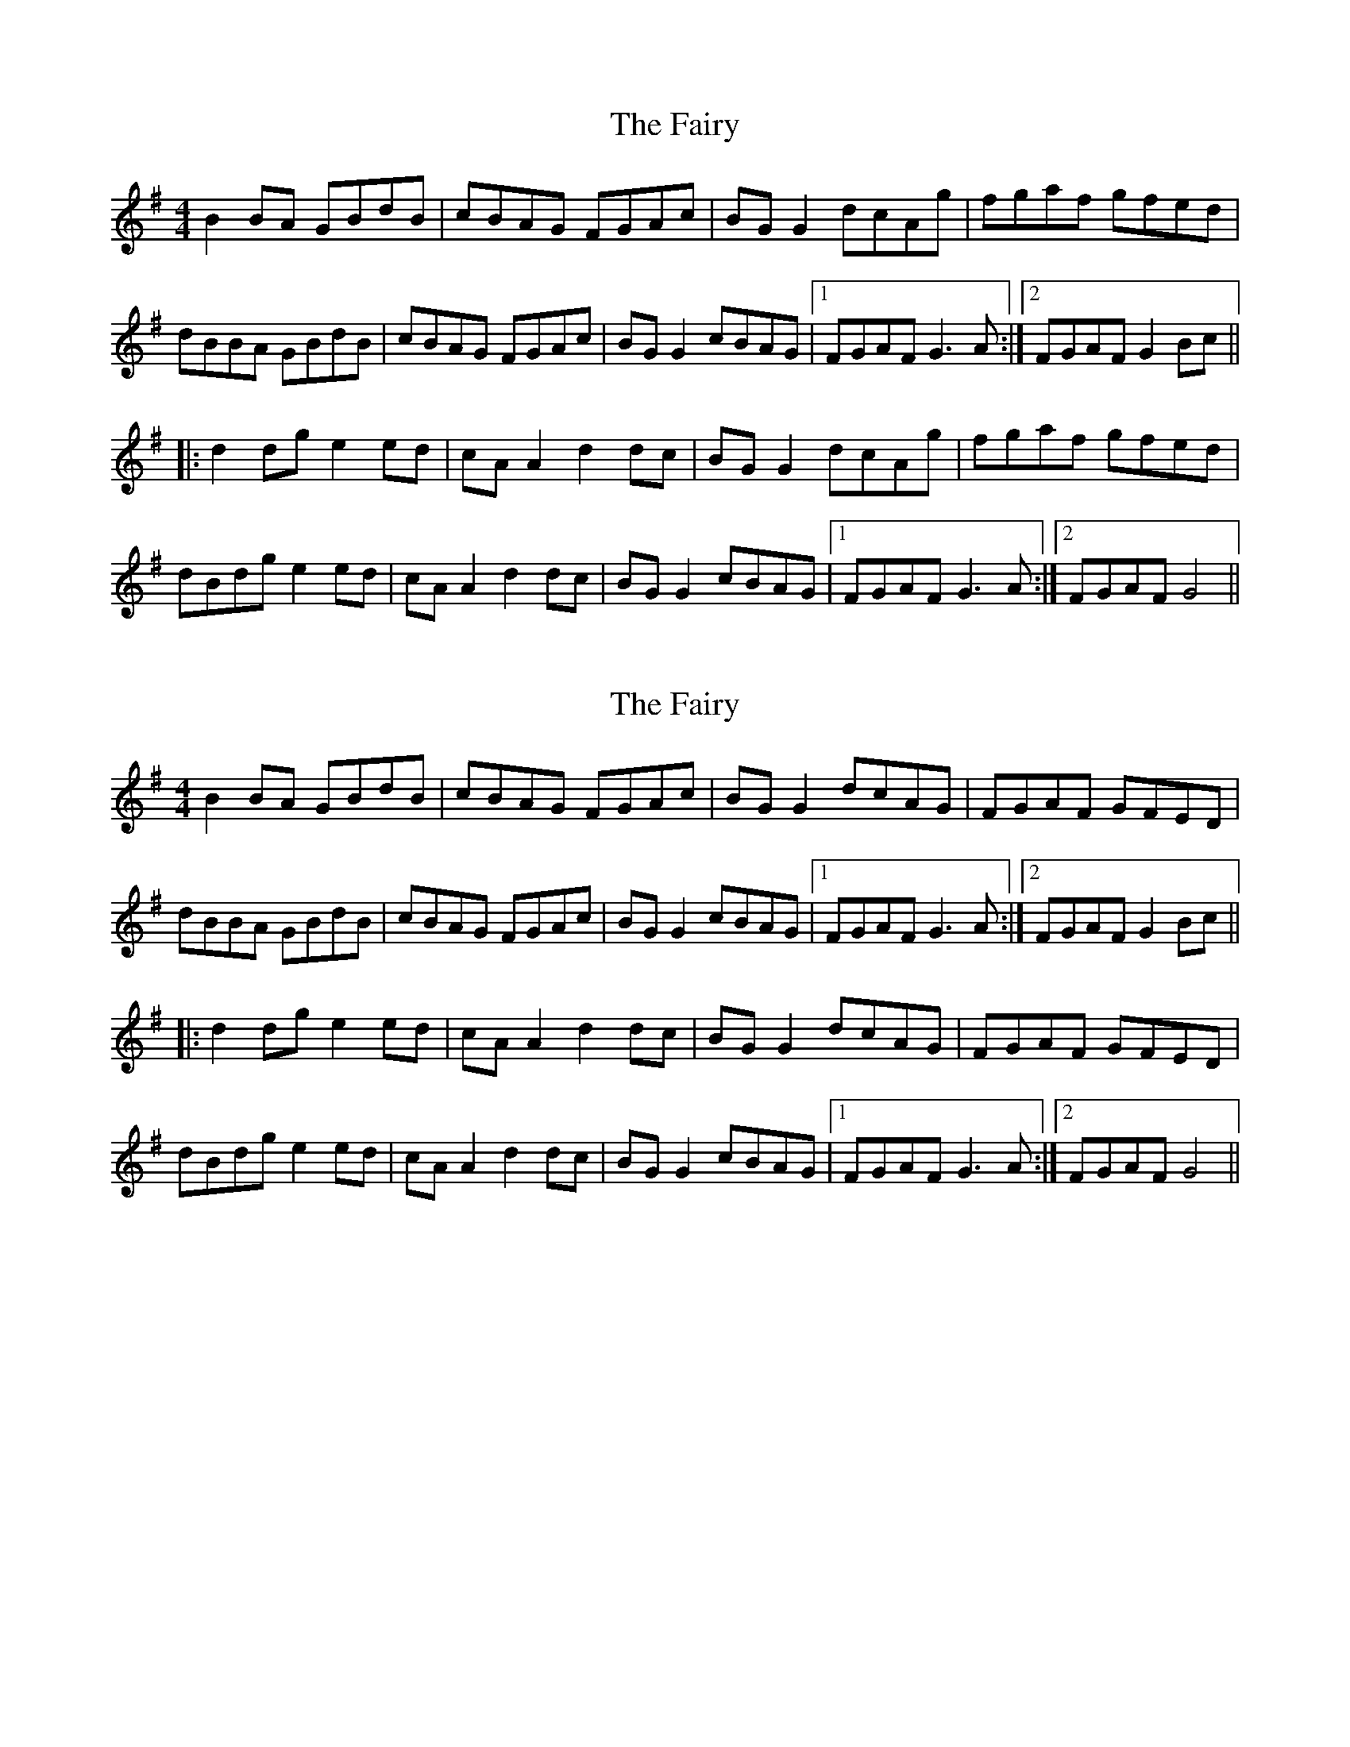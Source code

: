 X: 1
T: Fairy, The
Z: Kenny
S: https://thesession.org/tunes/2944#setting2944
R: reel
M: 4/4
L: 1/8
K: Gmaj
B2 BA GBdB | cBAG FGAc | BG G2 dcAg | fgaf gfed |
dBBA GBdB | cBAG FGAc | BG G2 cBAG |1 FGAF G3 A :|2 FGAF G2 Bc ||
|: d2 dg e2 ed | cA A2 d2 dc | BG G2 dcAg | fgaf gfed |
dBdg e2 ed | cA A2 d2 dc | BG G2 cBAG |1 FGAF G3 A :|2 FGAF G4 ||
X: 2
T: Fairy, The
Z: JACKB
S: https://thesession.org/tunes/2944#setting21991
R: reel
M: 4/4
L: 1/8
K: Gmaj
B2 BA GBdB | cBAG FGAc | BG G2 dcAG | FGAF GFED |
dBBA GBdB | cBAG FGAc | BG G2 cBAG |1 FGAF G3 A :|2 FGAF G2 Bc ||
|: d2 dg e2 ed | cA A2 d2 dc | BG G2 dcAG | FGAF GFED |
dBdg e2 ed | cA A2 d2 dc | BG G2 cBAG |1 FGAF G3 A :|2 FGAF G4 ||
X: 3
T: Fairy, The
Z: JACKB
S: https://thesession.org/tunes/2944#setting22354
R: reel
M: 4/4
L: 1/8
K: Dmaj
|:f2 fd f2 fd | f2 fd cd e2 | f2 fd gfed | cABc dcde |
(3fgf DA (3fgf DA | f2 fd cd e2 | f2 fd gfed | cABc defg ||
|:a3f b3a | g3e a3g | f2 fd gfed | cABc defg |
a3f b3a | g3e a3g | f2 fd gfed | cABc d3e ||
